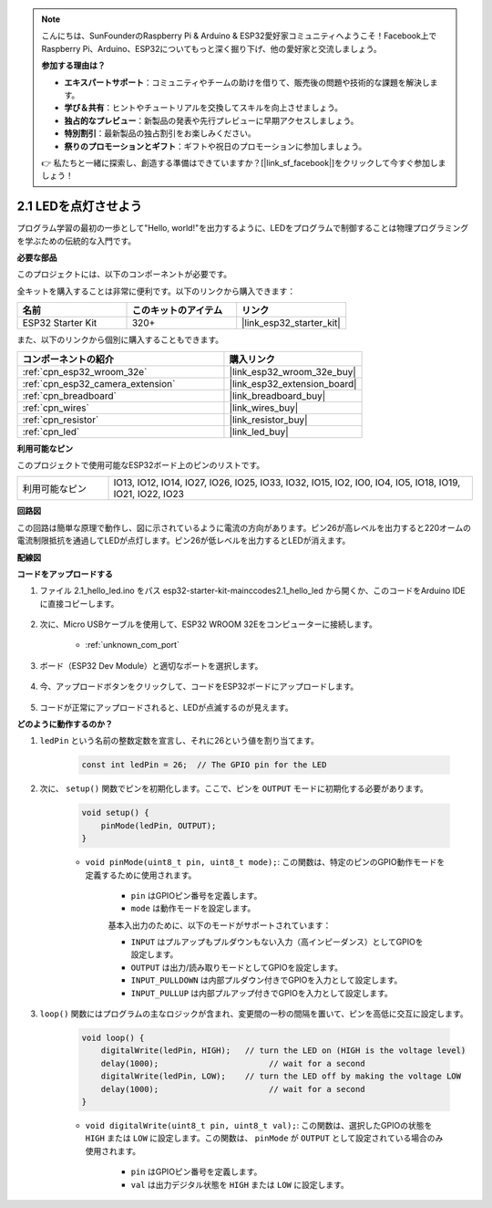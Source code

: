 .. note::

    こんにちは、SunFounderのRaspberry Pi & Arduino & ESP32愛好家コミュニティへようこそ！Facebook上でRaspberry Pi、Arduino、ESP32についてもっと深く掘り下げ、他の愛好家と交流しましょう。

    **参加する理由は？**

    - **エキスパートサポート**：コミュニティやチームの助けを借りて、販売後の問題や技術的な課題を解決します。
    - **学び＆共有**：ヒントやチュートリアルを交換してスキルを向上させましょう。
    - **独占的なプレビュー**：新製品の発表や先行プレビューに早期アクセスしましょう。
    - **特別割引**：最新製品の独占割引をお楽しみください。
    - **祭りのプロモーションとギフト**：ギフトや祝日のプロモーションに参加しましょう。

    👉 私たちと一緒に探索し、創造する準備はできていますか？[|link_sf_facebook|]をクリックして今すぐ参加しましょう！

.. _ar_blink:

2.1 LEDを点灯させよう
=======================================

プログラム学習の最初の一歩として"Hello, world!"を出力するように、LEDをプログラムで制御することは物理プログラミングを学ぶための伝統的な入門です。

**必要な部品**

このプロジェクトには、以下のコンポーネントが必要です。

全キットを購入することは非常に便利です。以下のリンクから購入できます：

.. list-table::
    :widths: 20 20 20
    :header-rows: 1

    *   - 名前
        - このキットのアイテム
        - リンク
    *   - ESP32 Starter Kit
        - 320+
        - |link_esp32_starter_kit|

また、以下のリンクから個別に購入することもできます。

.. list-table::
    :widths: 30 20
    :header-rows: 1

    *   - コンポーネントの紹介
        - 購入リンク

    *   - :ref:`cpn_esp32_wroom_32e`
        - |link_esp32_wroom_32e_buy|
    *   - :ref:`cpn_esp32_camera_extension`
        - |link_esp32_extension_board|
    *   - :ref:`cpn_breadboard`
        - |link_breadboard_buy|
    *   - :ref:`cpn_wires`
        - |link_wires_buy|
    *   - :ref:`cpn_resistor`
        - |link_resistor_buy|
    *   - :ref:`cpn_led`
        - |link_led_buy|


**利用可能なピン**

このプロジェクトで使用可能なESP32ボード上のピンのリストです。

.. list-table::
    :widths: 5 20 

    * - 利用可能なピン
      - IO13, IO12, IO14, IO27, IO26, IO25, IO33, IO32, IO15, IO2, IO0, IO4, IO5, IO18, IO19, IO21, IO22, IO23

**回路図**

.. image:: ../../img/circuit/circuit_2.1_led.png

この回路は簡単な原理で動作し、図に示されているように電流の方向があります。ピン26が高レベルを出力すると220オームの電流制限抵抗を通過してLEDが点灯します。ピン26が低レベルを出力するとLEDが消えます。

**配線図**

.. image:: ../../img/wiring/2.1_hello_led_bb.png



**コードをアップロードする**

#. ファイル 2.1_hello_led.ino をパス esp32-starter-kit-main\c\codes\2.1_hello_led から開くか、このコードをArduino IDEに直接コピーします。

    .. raw:: html

        <iframe src=https://create.arduino.cc/editor/sunfounder01/1bff2463-40ad-43c1-8815-9f448bab3735/preview?embed style="height:510px;width:100%;margin:10px 0" frameborder=0></iframe>

#. 次に、Micro USBケーブルを使用して、ESP32 WROOM 32Eをコンピューターに接続します。

    * :ref:`unknown_com_port`

    .. image:: ../../img/plugin_esp32.png
        :width: 600
        :align: center

#. ボード（ESP32 Dev Module）と適切なポートを選択します。

    .. image:: img/choose_board.png

#. 今、アップロードボタンをクリックして、コードをESP32ボードにアップロードします。

    .. image:: img/click_upload.png

#. コードが正常にアップロードされると、LEDが点滅するのが見えます。


**どのように動作するのか？**

#. ``ledPin`` という名前の整数定数を宣言し、それに26という値を割り当てます。

    .. code-block:: arduino

        const int ledPin = 26;  // The GPIO pin for the LED

#. 次に、 ``setup()`` 関数でピンを初期化します。ここで、ピンを ``OUTPUT`` モードに初期化する必要があります。

    .. code-block:: arduino

        void setup() {
            pinMode(ledPin, OUTPUT);
        }

    * ``void pinMode(uint8_t pin, uint8_t mode);``: この関数は、特定のピンのGPIO動作モードを定義するために使用されます。

        * ``pin`` はGPIOピン番号を定義します。
        * ``mode`` は動作モードを設定します。

        基本入出力のために、以下のモードがサポートされています：

        * ``INPUT`` はプルアップもプルダウンもない入力（高インピーダンス）としてGPIOを設定します。
        * ``OUTPUT`` は出力/読み取りモードとしてGPIOを設定します。
        * ``INPUT_PULLDOWN`` は内部プルダウン付きでGPIOを入力として設定します。
        * ``INPUT_PULLUP`` は内部プルアップ付きでGPIOを入力として設定します。

#. ``loop()`` 関数にはプログラムの主なロジックが含まれ、変更間の一秒の間隔を置いて、ピンを高低に交互に設定します。

    .. code-block:: arduino

        void loop() {
            digitalWrite(ledPin, HIGH);   // turn the LED on (HIGH is the voltage level)
            delay(1000);                       // wait for a second
            digitalWrite(ledPin, LOW);    // turn the LED off by making the voltage LOW
            delay(1000);                       // wait for a second
        }

    * ``void digitalWrite(uint8_t pin, uint8_t val);``: この関数は、選択したGPIOの状態を ``HIGH`` または ``LOW`` に設定します。この関数は、 ``pinMode`` が ``OUTPUT`` として設定されている場合のみ使用されます。
    
        * ``pin`` はGPIOピン番号を定義します。
        * ``val`` は出力デジタル状態を ``HIGH`` または ``LOW`` に設定します。
